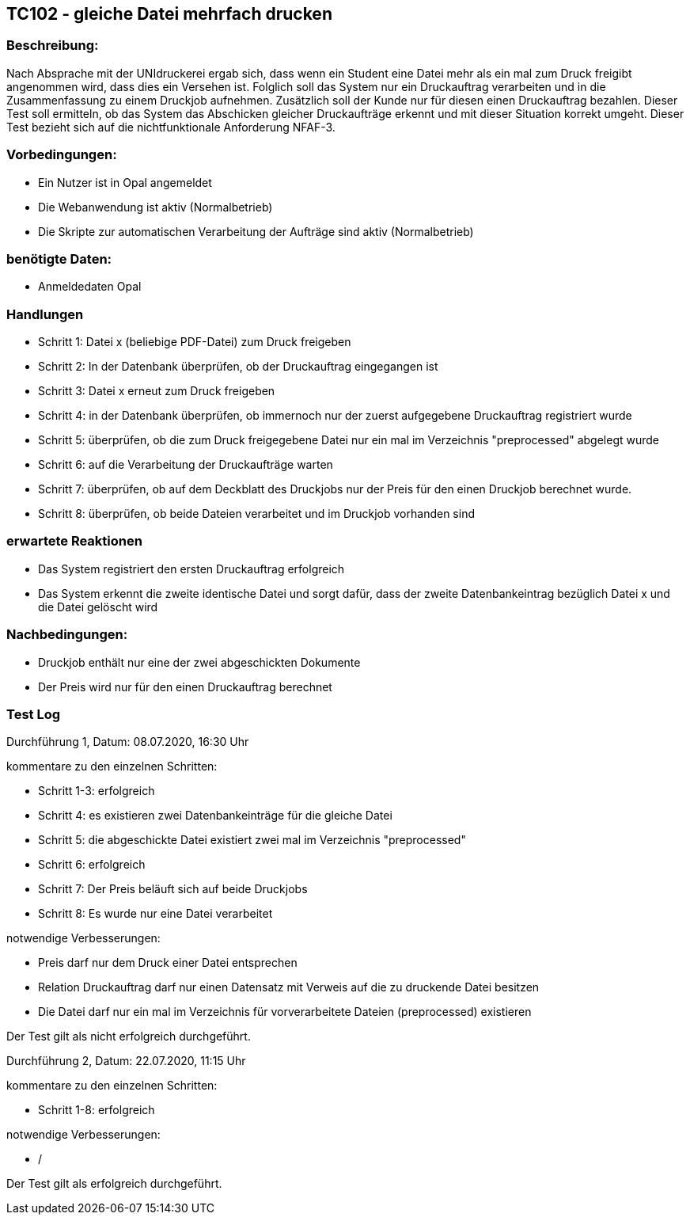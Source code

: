 == TC102 - gleiche Datei mehrfach drucken


=== Beschreibung:
Nach Absprache mit der UNIdruckerei ergab sich, dass wenn ein Student eine Datei mehr als ein mal zum Druck freigibt angenommen wird, dass dies ein Versehen ist. Folglich soll das System nur ein Druckauftrag verarbeiten und in die Zusammenfassung zu einem Druckjob aufnehmen. Zusätzlich soll der Kunde nur für diesen einen Druckauftrag bezahlen. Dieser Test soll ermitteln, ob das System das Abschicken gleicher Druckaufträge erkennt und mit dieser Situation korrekt umgeht. Dieser Test bezieht sich auf die nichtfunktionale Anforderung NFAF-3.

=== Vorbedingungen:
- Ein Nutzer ist in Opal angemeldet
- Die Webanwendung ist aktiv (Normalbetrieb)
- Die Skripte zur automatischen Verarbeitung der Aufträge sind aktiv (Normalbetrieb)

=== benötigte Daten: 
- Anmeldedaten Opal


=== Handlungen
- Schritt 1: Datei x (beliebige PDF-Datei) zum Druck freigeben

- Schritt 2: In der Datenbank überprüfen, ob der Druckauftrag eingegangen ist

- Schritt 3: Datei x erneut zum Druck freigeben

- Schritt 4: in der Datenbank überprüfen, ob immernoch nur der zuerst aufgegebene Druckauftrag registriert wurde

- Schritt 5: überprüfen, ob die zum Druck freigegebene Datei nur ein mal im Verzeichnis "preprocessed" abgelegt wurde

- Schritt 6: auf die Verarbeitung der Druckaufträge warten

- Schritt 7: überprüfen, ob auf dem Deckblatt des Druckjobs nur der Preis für den einen Druckjob berechnet wurde.

- Schritt 8: überprüfen, ob beide Dateien verarbeitet und im Druckjob vorhanden sind

=== erwartete Reaktionen
- Das System registriert den ersten Druckauftrag erfolgreich
- Das System erkennt die zweite identische Datei und sorgt dafür, dass der zweite Datenbankeintrag bezüglich Datei x und die Datei gelöscht wird

=== Nachbedingungen:
- Druckjob enthält nur eine der zwei abgeschickten Dokumente
- Der Preis wird nur für den einen Druckauftrag berechnet


=== Test Log

Durchführung 1, Datum: 08.07.2020, 16:30 Uhr

kommentare zu den einzelnen Schritten:

- Schritt 1-3: erfolgreich

- Schritt 4: es existieren zwei Datenbankeinträge für die gleiche Datei

- Schritt 5: die abgeschickte Datei existiert zwei mal im Verzeichnis "preprocessed"

- Schritt 6: erfolgreich

- Schritt 7: Der Preis beläuft sich auf beide Druckjobs

- Schritt 8: Es wurde nur eine Datei verarbeitet

notwendige Verbesserungen:

- Preis darf nur dem Druck einer Datei entsprechen
- Relation Druckauftrag darf nur einen Datensatz mit Verweis auf die zu druckende Datei besitzen
- Die Datei darf nur ein mal im Verzeichnis für vorverarbeitete Dateien (preprocessed) existieren

Der Test gilt als nicht erfolgreich durchgeführt. 

Durchführung 2, Datum: 22.07.2020, 11:15 Uhr

kommentare zu den einzelnen Schritten:

- Schritt 1-8: erfolgreich

notwendige Verbesserungen:

- /

Der Test gilt als erfolgreich durchgeführt. 





